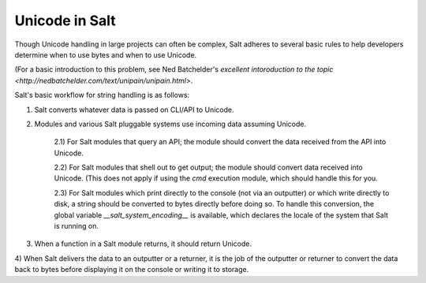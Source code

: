 .. __unicode:

===============
Unicode in Salt
===============

Though Unicode handling in large projects can often be complex, Salt adheres to
several basic rules to help developers determine when to use bytes and when to
use Unicode.

(For a basic introduction to this problem, see Ned Batchelder's
`excellent intoroduction to the topic <http://nedbatchelder.com/text/unipain/unipain.html>`.

Salt's basic workflow for string handling is as follows:

1) Salt converts whatever data is passed on CLI/API to Unicode.

2) Modules and various Salt pluggable systems use incoming data assuming Unicode.

    2.1) For Salt modules that query an API; the module should convert the data received from the API into Unicode.

    2.2) For Salt modules that shell out to get output; the module should convert data received into Unicode. (This does not apply if using the `cmd` execution module, which should handle this for you.

    2.3) For Salt modules which print directly to the console (not via an outputter) or which write directly to disk, a string should be converted to bytes directly before doing so. To handle this conversion, the global variable `__salt_system_encoding__` is available, which declares the locale of the system that Salt is running on.

3) When a function in a Salt module returns, it should return Unicode.

4) When Salt delivers the data to an outputter or a returner, it is the job of the outputter
or returner to convert the data back to bytes before displaying it on the console or writing it to storage.
